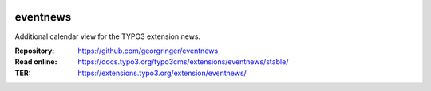 .. image:: https://poser.pugx.org/georgringer/eventnews/v/stable
   :alt: Latest Stable Version
   :target: https://extensions.typo3.org/extension/eventnews/

.. image:: https://img.shields.io/badge/TYPO3-11-orange.svg
   :alt: TYPO3 11
   :target: https://get.typo3.org/version/11

.. image:: https://poser.pugx.org/georgringer/eventnews/d/total
   :alt: Total Downloads
   :target: https://packagist.org/packages/georgringer/eventnews

.. image:: https://poser.pugx.org/georgringer/eventnews/d/monthly
   :alt: Monthly Downloads
   :target: https://packagist.org/packages/georgringer/eventnews

=========
eventnews
=========

Additional calendar view for the TYPO3 extension news.

:Repository:  https://github.com/georgringer/eventnews
:Read online: https://docs.typo3.org/typo3cms/extensions/eventnews/stable/
:TER:         https://extensions.typo3.org/extension/eventnews/
